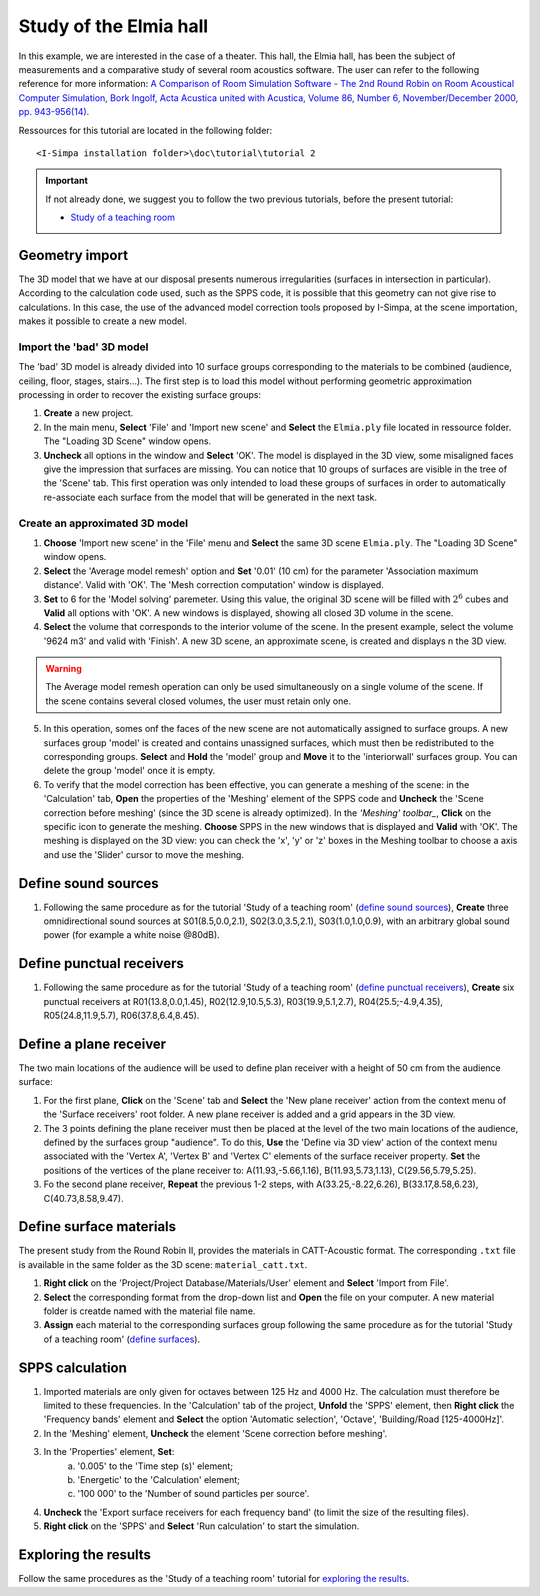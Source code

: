 Study of the Elmia hall
------------------------

In this example, we are interested in the case of a theater. This hall, the Elmia hall, has been the subject of measurements and a comparative study of several room acoustics software. The user can refer to the following reference for more information: `A Comparison of Room Simulation Software - The 2nd Round Robin on Room Acoustical Computer Simulation, Bork Ingolf, Acta Acustica united with Acustica, Volume 86, Number 6, November/December 2000, pp. 943-956(14) <http://www.ingentaconnect.com/content/dav/aaua/2000/00000086/00000006/art00008?utm_source=TrendMD&utm_medium=cpc&utm_campaign=Acta_Acustica_united_with_Acustica_TrendMD_0>`_.

Ressources for this tutorial are located in the following folder:
::

	<I-Simpa installation folder>\doc\tutorial\tutorial 2

.. important::

	If not already done, we suggest you to follow the two previous tutorials, before the present tutorial:
	
	- `Study of a teaching room`_
	
.. _`Study of a teaching room`: tutorial_teaching_room.html	
	
Geometry import
~~~~~~~~~~~~~~~~

The 3D model that we have at our disposal presents numerous irregularities (surfaces in intersection in particular). According to the calculation code used, such as the SPPS code, it is possible that this geometry can not give rise to calculations. In this case, the use of the advanced model correction tools proposed by I-Simpa, at the scene importation, makes it possible to create a new model.

Import the 'bad' 3D model
^^^^^^^^^^^^^^^^^^^^^^^^^^^^

The 'bad' 3D model is already divided into 10 surface groups corresponding to the materials to be combined (audience, ceiling, floor, stages, stairs...). The first step is to load this model without performing geometric approximation processing in order to recover the existing surface groups:

1. **Create** a new project.
2. In the main menu, **Select** 'File' and 'Import new scene' and **Select** the ``Elmia.ply`` file located in ressource folder. The "Loading 3D Scene" window opens.
3. **Uncheck** all options in the window and **Select** 'OK'. The model is displayed in the 3D view, some misaligned faces give the impression that surfaces are missing. You can notice that 10 groups of surfaces are visible in the tree of the 'Scene' tab. This first operation was only intended to load these groups of surfaces in order to automatically re-associate each surface from the model that will be generated in the next task.

Create an approximated 3D model
^^^^^^^^^^^^^^^^^^^^^^^^^^^^^^^^

1. **Choose** 'Import new scene' in the 'File' menu and **Select** the same 3D scene ``Elmia.ply``. The "Loading 3D Scene" window opens.
2. **Select** the 'Average model remesh' option and **Set** '0.01' (10 cm) for the parameter 'Association maximum distance'. Valid with 'OK'. The 'Mesh correction computation' window is displayed.
3. **Set** to 6 for the 'Model solving' paremeter. Using this value, the original 3D scene will be filled with :math:`2^6` cubes and **Valid** all options with 'OK'. A new windows is displayed, showing all closed 3D volume in the scene.
4. **Select** the volume that corresponds to the interior volume of the scene. In the present example, select the volume '9624 m3' and valid with 'Finish'. A new 3D scene, an approximate scene, is created and displays n the 3D view.

.. warning::

	The Average model remesh operation can only be used simultaneously on a single volume of the scene. If the scene contains several closed volumes, the user must retain only one.

5. In this operation, somes onf the faces of the new scene are not automatically assigned to surface groups. A new surfaces group 'model' is created and contains unassigned surfaces, which must then be redistributed to the corresponding groups. **Select** and **Hold** the 'model' group and **Move** it to the 'interiorwall' surfaces group. You can delete the group 'model' once it is empty.
6. To verify that the model correction has been effective, you can generate a meshing of the scene: in the 'Calculation' tab, **Open** the properties of the 'Meshing' element of the SPPS code and **Uncheck** the 'Scene correction before meshing' (since the 3D scene is already optimized). In the `'Meshing' toolbar_`, **Click** on the specific icon to generate the meshing. **Choose** SPPS in the new windows that is displayed and **Valid** with 'OK'. The meshing is displayed on the 3D view: you can check the 'x', 'y' or 'z' boxes in the Meshing toolbar to choose a axis and use the 'Slider' cursor to move the meshing.

.. _`'Meshing' toolbar`: toolbars.html#toolbar-meshing

Define sound sources
~~~~~~~~~~~~~~~~~~~~~~~~~~~~~~~~

1. Following the same procedure as for the tutorial 'Study of a teaching room' (`define sound sources`_), **Create** three omnidirectional sound sources at S01(8.5,0.0,2.1), S02(3.0,3.5,2.1), S03(1.0,1.0,0.9), with an arbitrary global sound power (for example a white noise @80dB).

.. _`define sound sources`: tutorial_teaching_room.html#define-a-sound-source

Define punctual receivers
~~~~~~~~~~~~~~~~~~~~~~~~~~~~~~~~

1. Following the same procedure as for the tutorial 'Study of a teaching room' (`define punctual receivers`_), **Create** six punctual receivers at R01(13.8,0.0,1.45), R02(12.9,10.5,5.3), R03(19.9,5.1,2.7), R04(25.5;-4.9,4.35), R05(24.8,11.9,5.7), R06(37.8,6.4,8.45).

.. _`define punctual receivers`: tutorial_teaching_room.html#define-two-punctual-receivers

Define a plane receiver
~~~~~~~~~~~~~~~~~~~~~~~~~~~~~~~~

The two main locations of the audience will be used to define plan receiver with a height of 50 cm from the audience surface:

1. For the first plane, **Click** on the 'Scene' tab and **Select** the 'New plane receiver' action from the context menu of the 'Surface receivers' root folder. A new plane receiver is added and a grid appears in the 3D view.

2. The 3 points defining the plane receiver must then be placed at the level of the two main locations of the audience, defined by the surfaces group "audience". To do this, **Use** the 'Define via 3D view' action of the context menu associated with the 'Vertex A', 'Vertex B' and 'Vertex C' elements of the surface receiver property. **Set** the positions of the vertices of the plane receiver to: A(11.93,-5.66,1.16), B(11.93,5.73,1.13), C(29.56,5.79,5.25).

3. Fo the second plane receiver, **Repeat** the previous 1-2 steps, with A(33.25,-8.22,6.26), B(33.17,8.58,6.23), C(40.73,8.58,9.47).

Define surface materials
~~~~~~~~~~~~~~~~~~~~~~~~~~~~~~~~

The present study from the Round Robin II, provides the materials in CATT-Acoustic format. The corresponding ``.txt`` file is available in the same folder as the 3D scene: ``material_catt.txt``.

1. **Right click** on the 'Project/Project Database/Materials/User' element and **Select** 'Import from File'.

2. **Select** the corresponding format from the drop-down list and **Open** the file on your computer. A new material folder is creatde named with the material file name.

3. **Assign** each material to the corresponding surfaces group following the same procedure as for the tutorial 'Study of a teaching room' (`define surfaces`_).

.. _`define surfaces`: tutorial_teaching_room.html#define-surfaces

SPPS calculation
~~~~~~~~~~~~~~~~~~~~~~~~~~~~~~~~

1. Imported materials are only given for octaves between 125 Hz and 4000 Hz. The calculation must therefore be limited to these frequencies. In the 'Calculation' tab of the project, **Unfold** the 'SPPS' element, then **Right click** the 'Frequency bands' element and **Select** the option 'Automatic selection', 'Octave', 'Building/Road [125-4000Hz]'.
2. In the 'Meshing' element, **Uncheck** the element 'Scene correction before meshing'.
3. In the 'Properties' element, **Set**:
	a. '0.005' to the 'Time step (s)' element;
	b. 'Energetic' to the 'Calculation' element;
	c. '100 000' to the 'Number of sound particles per source'.
4. **Uncheck** the 'Export surface receivers for each frequency band' (to limit the size of the resulting files).
5. **Right click** on the 'SPPS' and **Select** 'Run calculation' to start the simulation.

Exploring the results
~~~~~~~~~~~~~~~~~~~~~~~~~~~~~~~~

Follow the same procedures as the 'Study of a teaching room' tutorial for `exploring the results`_.

.. _`exploring the results`:tutorial_teaching_room.html#results
